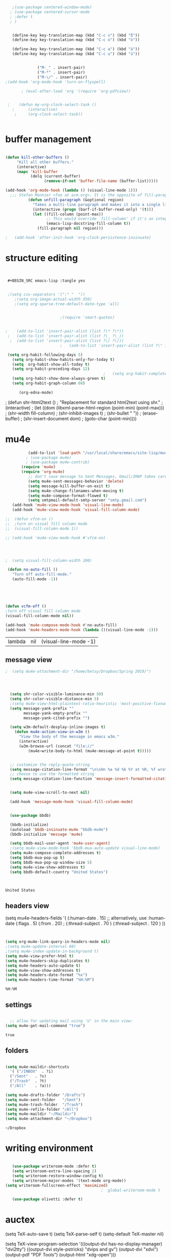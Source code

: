 
#+BEGIN_SRC emacs-lisp :tangle yes

#+END_SRC
#+BEGIN_SRC emacs-lisp :tangle yes
   ;(use-package centered-window-mode)
  ; (use-package centered-cursor-mode
  ; :defer t
  ; )

 
   (define-key key-translation-map (kbd "C-c s") (kbd "ß"))
   (define-key key-translation-map (kbd "C-c o") (kbd "ö"))

   (define-key key-translation-map (kbd "C-c a") (kbd "ä"))
   (define-key key-translation-map (kbd "C-c u") (kbd "ü"))


              ("M-_" . insert-pair)
              ("M-*" . insert-pair)
              ("M-\/" . insert-pair)
;(add-hook 'org-mode-hook 'turn-on-flyspell)

       ; (eval-after-load 'org '(require 'org-pdfview))


 ;    (defun my-org-clock-select-task ()
   ;      (interactive)
    ;     (org-clock-select-task))


#+end_src 

* buffer management
#+BEGIN_SRC emacs-lisp :tangle yes

(defun kill-other-buffers ()
     "Kill all other buffers."
     (interactive)
     (mapc 'kill-buffer 
           (delq (current-buffer) 
                 (remove-if-not 'buffer-file-name (buffer-list)))))

(add-hook 'org-mode-hook (lambda () (visual-line-mode 1)))
  ;;; Stefan Monnier <foo at acm.org>. It is the opposite of fill-paragraph    
          (defun unfill-paragraph (&optional region)
            "Takes a multi-line paragraph and makes it into a single line of text."
            (interactive (progn (barf-if-buffer-read-only) '(t)))
            (let ((fill-column (point-max))
                  ;; This would override `fill-column' if it's an integer.
                  (emacs-lisp-docstring-fill-column t))
              (fill-paragraph nil region)))

;   (add-hook 'after-init-hook 'org-clock-persistence-insinuate)

#+END_SRC

#+RESULTS:
: kill-other-buffers

* structure editing
#+BEGIN_SRC emacs-lisp :tangle yes

                                        
 #+BEGIN_SRC emacs-lisp :tangle yes


 ;(setq csv-separators '(":" "	"))
    ;(setq org-image-actual-width 350)
    ;(setq org-sparse-tree-default-date-type 'all)


					    ;(require 'smart-quotes) 


;    (add-to-list 'insert-pair-alist (list ?\* ?\*))
 ;   (add-to-list 'insert-pair-alist (list ?\_ ?\_))
  ;  (add-to-list 'insert-pair-alist (list ?\/ ?\/))
					    ;   (add-to-list 'insert-pair-alist (list ?\" ?\"))

 (setq org-habit-following-days 5)
   (setq org-habit-show-habits-only-for-today t)
   (setq  org-habit-show-all-today t)
   (setq org-habit-preceding-days 12)
                                           ;   (setq org-habit-completed-glyph 128504)
   (setq org-habit-show-done-always-green t)
   (setq org-habit-graph-column 60)

      (org-edna-mode)

 #+END_SRC

          ;  (defun shr-html2text ()
                                             ;   "Replacement for standard html2text using shr."
                                             ;  (interactive)
                                             ; (let ((dom (libxml-parse-html-region (point-min) (point-max)))
                                             ;      (shr-width fill-column)
                                             ;      (shr-inhibit-images t)
                                             ;     (shr-bullet " "))
                                             ;    (erase-buffer)
                                             ;   (shr-insert-document dom)
                                             ;  (goto-char (point-min))))

* mu4e

 #+BEGIN_SRC emacs-lisp :tangle yes
              (add-to-list 'load-path "/usr/local/share/emacs/site-lisp/mu4e") 
             ; (use-package mu4e) 
             ; (use-package mu4e-contrib)
           (require 'mu4e)
           (require 'org-mu4e)
              ;; don't save message to Sent Messages, Gmail/IMAP takes care of this
              (setq mu4e-sent-messages-behavior 'delete)
              (setq message-kill-buffer-on-exit t)
              (setq mu4e-change-filenames-when-moving t)
              (setq mu4e-compose-format-flowed t)
              (setq smtpmail-default-smtp-server "smtp.gmail.com")
       (add-hook 'mu4e-view-mode-hook 'visual-line-mode)
       (add-hook 'mu4e-view-mode-hook 'visual-fill-column-mode)

    ;;  (defun vfcm-on ()
    ;;  ;turn on visual fill column mode
    ;;  (visual-fill-column-mode 1))

    ;; (add-hook 'mu4e-view-mode-hook #'vfcm-on)




    ;  (setq visual-fill-column-width 100)

     (defun no-auto-fill ()
       "Turn off auto-fill-mode."
       (auto-fill-mode -1))





    (defun vcfm-off ()
    ;turn off visual fill column mode
    (visual-fill-column-mode nil))

    (add-hook 'mu4e-compose-mode-hook #'no-auto-fill)
    (add-hook 'mu4e-headers-mode-hook (lambda ()(visual-line-mode -1)))
  #+END_SRC
  
  #+RESULTS:
  | lambda | nil | (visual-line-mode -1) |
  
** message view

  #+BEGIN_SRC emacs-lisp :tangle yes
;  (setq mu4e-attachment-dir "/home/betsy/Dropbox/Spring 2019/")




  (setq shr-color-visible-luminance-min 50) 
  (setq shr-color-visible-distance-min 5)
  ;(setq mu4e-view-html-plaintext-ratio-heuristic 'most-positive-fixnum)
  (setq message-yank-prefix ""
        message-yank-empty-prefix ""
        message-yank-cited-prefix "")

  (setq w3m-default-desplay-inline-images t)
    (defun mu4e-action-view-in-w3m ()
      "View the body of the message in emacs w3m."
      (interactive)
      (w3m-browse-url (concat "file://"
          (mu4e~write-body-to-html (mu4e-message-at-point t)))))


  ;; customize the reply-quote-string
  (setq message-citation-line-format "\n\nOn %a %d %b %Y at %R, %f wrote:\n")
  ;; choose to use the formatted string
  (setq message-citation-line-function 'message-insert-formatted-citation-line)


  (setq mu4e-view-scroll-to-next nil)

  (add-hook 'message-mode-hook 'visual-fill-column-mode)


  (use-package bbdb)

  (bbdb-initialize)
  (autoload 'bbdb-insinuate-mu4e "bbdb-mu4e")
  (bbdb-initialize 'message 'mu4e)

  (setq bbdb-mail-user-agent 'mu4e-user-agent)
  ;(setq mu4e-view-mode-hook 'bbdb-mua-auto-update visual-line-mode)
  (setq mu4e-compose-complete-addresses t)
  (setq bbdb-mua-pop-up t)
  (setq bbdb-mua-pop-up-window-size 5)
  (setq mu4e-view-show-addresses t)  
  (setq bbdb-default-country "United States")



  #+END_SRC

  #+RESULTS:
  : United States

** headers view

   (setq mu4e-headers-fields
	  '( (:human-date    .  15)    ;; alternatively, use :human-date
	     (:flags         .   5)
	     (:from          .  20)
;	     (:thread-subject       . 70 )
             (:thread-subject       . 120 )
	     )) 


  #+BEGIN_SRC emacs-lisp :tangle yes

 
     (setq org-mu4e-link-query-in-headers-mode nil)
     ;(setq mu4e-update-interval 60)
     ;(setq mu4e-index-update-in-background t)
     (setq mu4e-view-prefer-html t)
     (setq mu4e-headers-skip-duplicates t)
     (setq mu4e-headers-auto-update t)
     (setq mu4e-view-show-addresses t)
     (setq mu4e-headers-date-format "%x")
     (setq mu4e-headers-time-format "%H:%M")
  #+END_SRC

  #+RESULTS:
  : %H:%M

** settings

  #+BEGIN_SRC emacs-lisp :tangle yes

    ;; allow for updating mail using 'U' in the main view:
  (setq mu4e-get-mail-command "true")

  #+END_SRC 

  #+RESULTS:
  : true

** folders

  #+BEGIN_SRC emacs-lisp :tangle yes

  (setq mu4e-maildir-shortcuts
    '( ("/INBOX"  . ?i)
   	("/Sent"   . ?s)
   	("/Trash"  . ?t)
   	("/All"    . ?a)))

  (setq mu4e-drafts-folder "/Drafts")
  (setq mu4e-sent-folder   "/Sent")
  (setq mu4e-trash-folder  "/Trash")
  (setq mu4e-refile-folder "/All")
  (setq mu4e-maildir "~/Maildir")
  (setq mu4e-attachment-dir "~/Dropbox")
  #+END_SRC 

  #+RESULTS:
  : ~/Dropbox

  






* writing environment
  #+BEGIN_SRC emacs-lisp :tangle yes

     (use-package writeroom-mode :defer t)
     (setq writeroom-extra-line-spacing 2)
     (setq writeroom-restore-window-config t)
     (setq writeroom-major-modes '(text-mode org-mode))
  (setq writeroom-fullscreen-effect 'maximized)
                                            ;  global-writeroom-mode t

     (use-package olivetti :defer t)
  #+END_SRC

  #+RESULTS:

* auctex


  (setq TeX-auto-save t)
  (setq TeX-parse-self t)
       (setq-default TeX-master nil)

  (setq TeX-view-program-selection
  '(((output-dvi has-no-display-manager)
     "dvi2tty")
    ((output-dvi style-pstricks)
     "dvips and gv")
    (output-dvi "xdvi")
    (output-pdf "PDF Tools")
    (output-html "xdg-open")))
